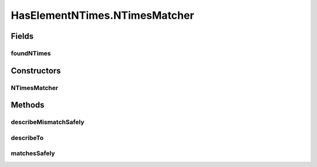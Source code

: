 .. java:import:: com.github.loyada.jdollarx InBrowser

.. java:import:: com.github.loyada.jdollarx Path

.. java:import:: com.github.loyada.jdollarx RelationOperator

.. java:import:: org.hamcrest Description

.. java:import:: org.hamcrest Matcher

.. java:import:: org.hamcrest TypeSafeMatcher

.. java:import:: org.openqa.selenium NoSuchElementException

HasElementNTimes.NTimesMatcher
==============================

.. java:package:: com.github.loyada.jdollarx.custommatchers
   :noindex:

.. java:type:: public static class NTimesMatcher extends TypeSafeMatcher<InBrowser>
   :outertype: HasElementNTimes

Fields
------
foundNTimes
^^^^^^^^^^^

.. java:field::  int foundNTimes
   :outertype: HasElementNTimes.NTimesMatcher

Constructors
------------
NTimesMatcher
^^^^^^^^^^^^^

.. java:constructor::  NTimesMatcher(Path path, int nTimes, RelationOperator relationOperator)
   :outertype: HasElementNTimes.NTimesMatcher

Methods
-------
describeMismatchSafely
^^^^^^^^^^^^^^^^^^^^^^

.. java:method:: @Override protected void describeMismatchSafely(InBrowser browser, Description mismatchDescription)
   :outertype: HasElementNTimes.NTimesMatcher

describeTo
^^^^^^^^^^

.. java:method:: @Override public void describeTo(Description description)
   :outertype: HasElementNTimes.NTimesMatcher

matchesSafely
^^^^^^^^^^^^^

.. java:method:: @Override protected boolean matchesSafely(InBrowser browser)
   :outertype: HasElementNTimes.NTimesMatcher

